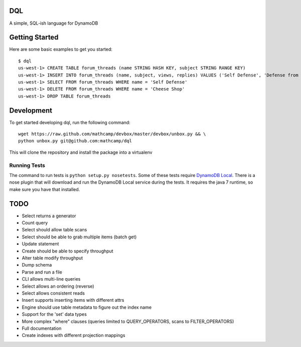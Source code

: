 DQL
===
.. image:: https://travis-ci.org/mathcamp/dql.png?branch=master
  :target: https://travis-ci.org/mathcamp/dql
.. image:: https://coveralls.io/repos/mathcamp/dql/badge.png?branch=master
  :target: https://coveralls.io/r/mathcamp/dql?branch=master

A simple, SQL-ish language for DynamoDB

Getting Started
===============
Here are some basic examples to get you started::

    $ dql
    us-west-1> CREATE TABLE forum_threads (name STRING HASH KEY, subject STRING RANGE KEY)
    us-west-1> INSERT INTO forum_threads (name, subject, views, replies) VALUES ('Self Defense', 'Defense from Banana', 67, 4), ('Self Defense', 'Defense from Strawberry', 10, 0), ('Cheese Shop', 'Anyone seen the camembert?', 16, 1)
    us-west-1> SELECT FROM forum_threads WHERE name = 'Self Defense'
    us-west-1> DELETE FROM forum_threads WHERE name = 'Cheese Shop'
    us-west-1> DROP TABLE forum_threads

Development
===========
To get started developing dql, run the following command::

    wget https://raw.github.com/mathcamp/devbox/master/devbox/unbox.py && \
    python unbox.py git@github.com:mathcamp/dql

This will clone the repository and install the package into a virtualenv

Running Tests
-------------
The command to run tests is ``python setup.py nosetests``. Some of these tests
require `DynamoDB Local
<http://docs.aws.amazon.com/amazondynamodb/latest/developerguide/Tools.html>`_.
There is a nose plugin that will download and run the DynamoDB Local service
during the tests. It requires the java 7 runtime, so make sure you have that
installed.

TODO
====
* Select returns a generator
* Count query
* Select should allow table scans
* Select should be able to grab multiple items (batch get)
* Update statement
* Create should be able to specify throughput
* Alter table modify throughput
* Dump schema
* Parse and run a file
* CLI allows multi-line queries
* Select allows an ordering (reverse)
* Select allows consistent reads
* Insert supports inserting items with different attrs
* Engine should use table metadata to figure out the index name
* Support for the 'set' data types
* More complex "where" clauses (queries limited to QUERY_OPERATORS, scans to FILTER_OPERATORS)
* Full documentation
* Create indexes with different projection mappings
